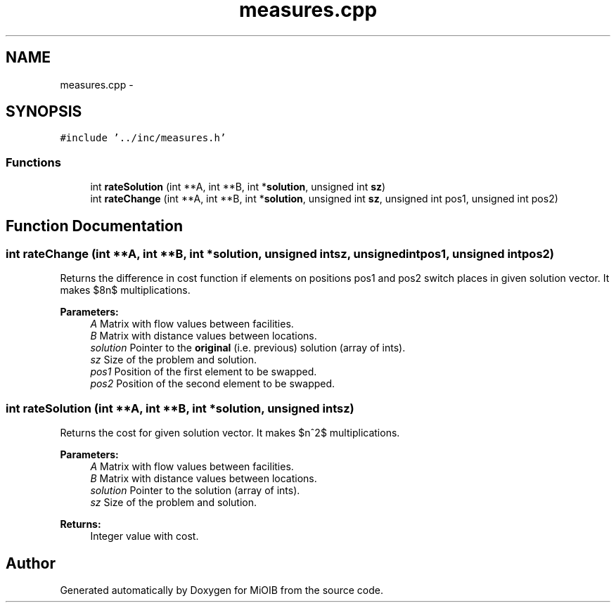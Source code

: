 .TH "measures.cpp" 3 "Sun Oct 19 2014" "MiOIB" \" -*- nroff -*-
.ad l
.nh
.SH NAME
measures.cpp \- 
.SH SYNOPSIS
.br
.PP
\fC#include '\&.\&./inc/measures\&.h'\fP
.br

.SS "Functions"

.in +1c
.ti -1c
.RI "int \fBrateSolution\fP (int **A, int **B, int *\fBsolution\fP, unsigned int \fBsz\fP)"
.br
.ti -1c
.RI "int \fBrateChange\fP (int **A, int **B, int *\fBsolution\fP, unsigned int \fBsz\fP, unsigned int pos1, unsigned int pos2)"
.br
.in -1c
.SH "Function Documentation"
.PP 
.SS "int rateChange (int **A, int **B, int *solution, unsigned intsz, unsigned intpos1, unsigned intpos2)"
Returns the difference in cost function if elements on positions pos1 and pos2 switch places in given solution vector\&. It makes $8n$ multiplications\&. 
.PP
\fBParameters:\fP
.RS 4
\fIA\fP Matrix with flow values between facilities\&. 
.br
\fIB\fP Matrix with distance values between locations\&. 
.br
\fIsolution\fP Pointer to the \fBoriginal\fP (i\&.e\&. previous) solution (array of ints)\&. 
.br
\fIsz\fP Size of the problem and solution\&. 
.br
\fIpos1\fP Position of the first element to be swapped\&. 
.br
\fIpos2\fP Position of the second element to be swapped\&. 
.RE
.PP

.SS "int rateSolution (int **A, int **B, int *solution, unsigned intsz)"
Returns the cost for given solution vector\&. It makes $n^2$ multiplications\&. 
.PP
\fBParameters:\fP
.RS 4
\fIA\fP Matrix with flow values between facilities\&. 
.br
\fIB\fP Matrix with distance values between locations\&. 
.br
\fIsolution\fP Pointer to the solution (array of ints)\&. 
.br
\fIsz\fP Size of the problem and solution\&. 
.RE
.PP
\fBReturns:\fP
.RS 4
Integer value with cost\&. 
.RE
.PP

.SH "Author"
.PP 
Generated automatically by Doxygen for MiOIB from the source code\&.
